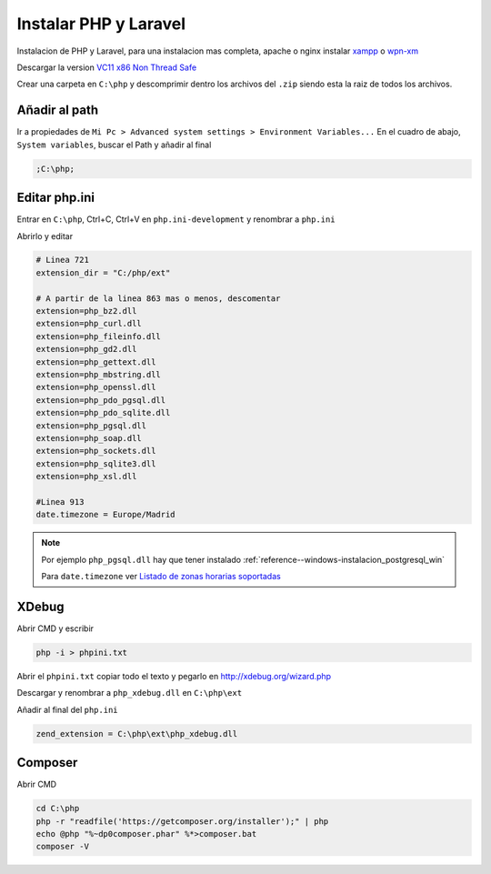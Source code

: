.. _reference--windows-instalar_php_and_laravel:

######################
Instalar PHP y Laravel
######################

Instalacion de PHP y Laravel, para una instalacion mas completa, apache o nginx
instalar `xampp <https://www.apachefriends.org/es/index.html>`_ o
`wpn-xm <http://wpn-xm.org/>`_

Descargar la version `VC11 x86 Non Thread Safe <http://windows.php.net/download/>`_

Crear una carpeta en ``C:\php`` y descomprimir dentro los archivos del ``.zip`` siendo
esta la raiz de todos los archivos.

Añadir al path
**************

Ir a propiedades de ``Mi Pc > Advanced system settings > Environment Variables...``
En el cuadro de abajo, ``System variables``, buscar el Path y añadir al final

.. code-block:: bash

    ;C:\php;

Editar php.ini
**************

Entrar en ``C:\php``, Ctrl+C, Ctrl+V en ``php.ini-development`` y renombrar a ``php.ini``

Abrirlo y editar

.. code-block:: bash

    # Linea 721
    extension_dir = "C:/php/ext"

    # A partir de la linea 863 mas o menos, descomentar
    extension=php_bz2.dll
    extension=php_curl.dll
    extension=php_fileinfo.dll
    extension=php_gd2.dll
    extension=php_gettext.dll
    extension=php_mbstring.dll
    extension=php_openssl.dll
    extension=php_pdo_pgsql.dll
    extension=php_pdo_sqlite.dll
    extension=php_pgsql.dll
    extension=php_soap.dll
    extension=php_sockets.dll
    extension=php_sqlite3.dll
    extension=php_xsl.dll

    #Linea 913
    date.timezone = Europe/Madrid

.. note::
    Por ejemplo ``php_pgsql.dll`` hay que tener instalado
    :ref:`reference--windows-instalacion_postgresql_win`

    Para ``date.timezone`` ver
    `Listado de zonas horarias soportadas <http://php.net/manual/es/timezones.php>`_

XDebug
******

Abrir CMD y escribir

.. code-block:: bash

    php -i > phpini.txt

Abrir el ``phpini.txt`` copiar todo el texto y pegarlo en
http://xdebug.org/wizard.php

Descargar y renombrar a ``php_xdebug.dll`` en ``C:\php\ext``

Añadir al final del ``php.ini``

.. code-block:: bash

    zend_extension = C:\php\ext\php_xdebug.dll

Composer
********

Abrir CMD

.. code-block:: bash

    cd C:\php
    php -r "readfile('https://getcomposer.org/installer');" | php
    echo @php "%~dp0composer.phar" %*>composer.bat
    composer -V
